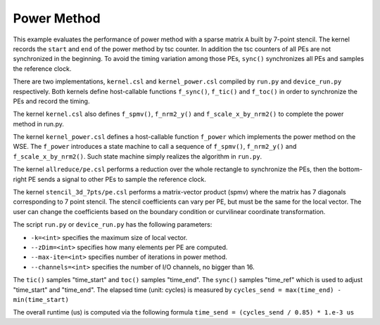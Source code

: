 Power Method
============

This example evaluates the performance of power method with a sparse matrix
``A`` built by 7-point stencil. The kernel records the ``start`` and ``end``
of the power method by tsc counter. In addition the tsc counters of all PEs
are not synchronized in the beginning. To avoid the timing variation among
those PEs, ``sync()`` synchronizes all PEs and samples the reference clock.

There are two implementations, ``kernel.csl`` and ``kernel_power.csl``
compiled by ``run.py`` and ``device_run.py`` respectively. Both kernels define
host-callable functions ``f_sync()``, ``f_tic()`` and ``f_toc()`` in order
to synchronize the PEs and record the timing.

The kernel ``kernel.csl`` also defines ``f_spmv()``, ``f_nrm2_y()`` and
``f_scale_x_by_nrm2()`` to complete the power method in run.py.

The kernel ``kernel_power.csl`` defines a host-callable function ``f_power``
which implements the power method on the WSE. The ``f_power`` introduces a
state machine to call a sequence of ``f_spmv()``, ``f_nrm2_y()`` and
``f_scale_x_by_nrm2()``. Such state machine simply realizes the algorithm in
``run.py``.

The kernel ``allreduce/pe.csl`` performs a reduction over the whole rectangle
to synchronize the PEs, then the bottom-right PE sends a signal to other PEs
to sample the reference clock.

The kernel ``stencil_3d_7pts/pe.csl`` performs a matrix-vector product (spmv)
where the matrix has 7 diagonals corresponding to 7 point stencil. The stencil
coefficients can vary per PE, but must be the same for the local vector. The
user can change the coefficients based on the boundary condition or curvilinear
coordinate transformation.

The script ``run.py`` or ``device_run.py`` has the following parameters:

- ``-k=<int>`` specifies the maximum size of local vector.

- ``--zDim=<int>`` specifies how many elements per PE are computed.

- ``--max-ite=<int>`` specifies number of iterations in power method.

- ``--channels=<int>`` specifies the number of I/O channels, no bigger than 16.

The ``tic()`` samples "time_start" and ``toc()`` samples "time_end". The
``sync()`` samples "time_ref" which is used to adjust "time_start" and
"time_end". The elapsed time (unit: cycles) is measured by
``cycles_send = max(time_end) - min(time_start)``

The overall runtime (us) is computed via the following formula
``time_send = (cycles_send / 0.85) * 1.e-3 us``
